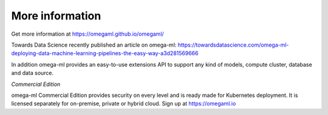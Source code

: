 More information
----------------

Get more information at https://omegaml.github.io/omegaml/

Towards Data Science recently published an article on omega-ml:
https://towardsdatascience.com/omega-ml-deploying-data-machine-learning-pipelines-the-easy-way-a3d281569666

In addition omega-ml provides an easy-to-use extensions API to support any kind of models,
compute cluster, database and data source.

*Commercial Edition*

omega-ml Commercial Edition provides security on every level and is ready made
for Kubernetes deployment. It is licensed separately for on-premise, private or
hybrid cloud. Sign up at https://omegaml.io

